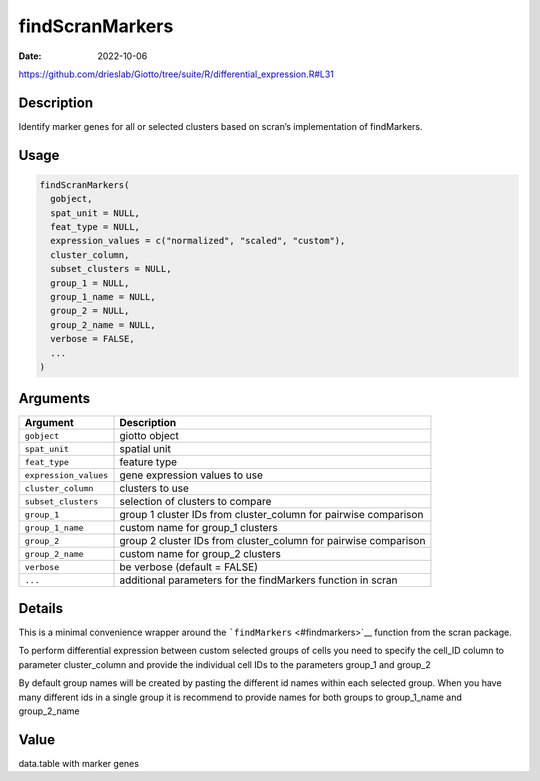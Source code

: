 ================
findScranMarkers
================

:Date: 2022-10-06

https://github.com/drieslab/Giotto/tree/suite/R/differential_expression.R#L31


Description
===========

Identify marker genes for all or selected clusters based on scran’s
implementation of findMarkers.

Usage
=====

.. code:: r

   findScranMarkers(
     gobject,
     spat_unit = NULL,
     feat_type = NULL,
     expression_values = c("normalized", "scaled", "custom"),
     cluster_column,
     subset_clusters = NULL,
     group_1 = NULL,
     group_1_name = NULL,
     group_2 = NULL,
     group_2_name = NULL,
     verbose = FALSE,
     ...
   )

Arguments
=========

+-------------------------------+--------------------------------------+
| Argument                      | Description                          |
+===============================+======================================+
| ``gobject``                   | giotto object                        |
+-------------------------------+--------------------------------------+
| ``spat_unit``                 | spatial unit                         |
+-------------------------------+--------------------------------------+
| ``feat_type``                 | feature type                         |
+-------------------------------+--------------------------------------+
| ``expression_values``         | gene expression values to use        |
+-------------------------------+--------------------------------------+
| ``cluster_column``            | clusters to use                      |
+-------------------------------+--------------------------------------+
| ``subset_clusters``           | selection of clusters to compare     |
+-------------------------------+--------------------------------------+
| ``group_1``                   | group 1 cluster IDs from             |
|                               | cluster_column for pairwise          |
|                               | comparison                           |
+-------------------------------+--------------------------------------+
| ``group_1_name``              | custom name for group_1 clusters     |
+-------------------------------+--------------------------------------+
| ``group_2``                   | group 2 cluster IDs from             |
|                               | cluster_column for pairwise          |
|                               | comparison                           |
+-------------------------------+--------------------------------------+
| ``group_2_name``              | custom name for group_2 clusters     |
+-------------------------------+--------------------------------------+
| ``verbose``                   | be verbose (default = FALSE)         |
+-------------------------------+--------------------------------------+
| ``...``                       | additional parameters for the        |
|                               | findMarkers function in scran        |
+-------------------------------+--------------------------------------+

Details
=======

This is a minimal convenience wrapper around the
```findMarkers`` <#findmarkers>`__ function from the scran package.

To perform differential expression between custom selected groups of
cells you need to specify the cell_ID column to parameter cluster_column
and provide the individual cell IDs to the parameters group_1 and
group_2

By default group names will be created by pasting the different id names
within each selected group. When you have many different ids in a single
group it is recommend to provide names for both groups to group_1_name
and group_2_name

Value
=====

data.table with marker genes
